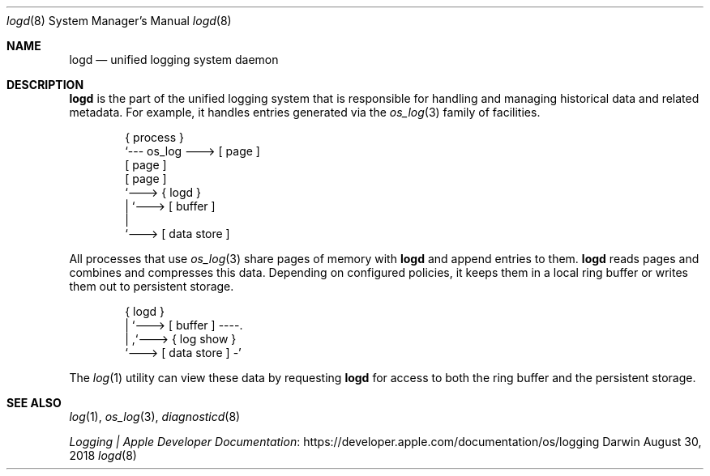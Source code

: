 .\" Copyright (c) 2018 Apple Inc. All rights reserved.
.Dd August 30, 2018
.Dt logd 8
.Os Darwin
.Sh NAME
.Nm logd
.Nd unified logging system daemon
.Sh DESCRIPTION
.Nm
is the part of the unified logging system
that is responsible for handling and managing historical data
and related metadata.
For example, it handles entries generated via the
.Xr os_log 3
family of facilities.
.Bd -literal -offset indent
{ process }
     `--- os_log ---> [ page ]
                      [ page ]
                      [ page ]
                          `---> { logd }
                                   | `---> [ buffer ]
                                   |
                                   `---> [ data store ]
.Ed
.Pp
All processes that use
.Xr os_log 3
share pages of memory with
.Nm
and append entries to them.
.Nm
reads pages and combines and compresses this data.
Depending on configured policies,
it keeps them in a local ring buffer or writes them out to persistent storage.
.Bd -literal -offset indent
{ logd }
   | `---> [ buffer ] ----.
   |                      ,`---> { log show }
   `---> [ data store ] -'
.Ed
.Pp
The
.Xr log 1
utility can view these data by requesting
.Nm
for access to both the ring buffer and the persistent storage.
.Sh SEE ALSO
.Xr log 1 ,
.Xr os_log 3 ,
.Xr diagnosticd 8
.Pp
.Lk https://developer.apple.com/documentation/os/logging "Logging | Apple Developer Documentation"
